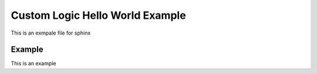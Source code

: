 .. _cl_hello_world:

Custom Logic Hello World Example
=================================

This is an exmpale file for sphinx

Example
-------------------------------------

This is an example

